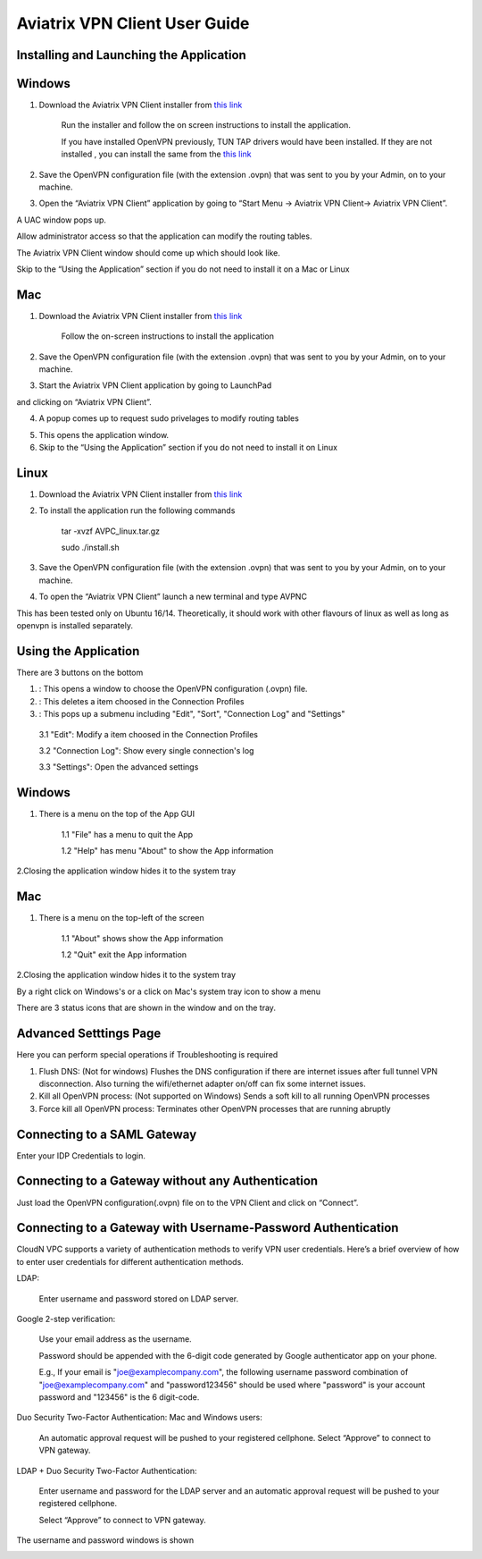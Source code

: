 .. meta::
   :description: Aviatrix VPN Client Guide
   :keywords: SAML, openvpn, SSL VPN, remote user vpn, SAML client. Openvpn with SAML

.. |win| image:: AVPNC_img/Win.png

.. |mac| image:: AVPNC_img/Mac.png

.. |lux| image:: AVPNC_img/Linux.png

.. |bsd| image:: AVPNC_img/BSD.png

.. |Client| image:: AVPNC_img/Client.png
   :width: 400

.. |LDAPAuth| image:: AVPNC_img/LDAPAuth.png
   :height: 200

.. |MacBottomBar| image:: AVPNC_img/MacBottomBar.png
   :height: 30

.. |MacClientLocation| image:: AVPNC_img/MacClientLocation.png
   :height: 50

.. |MacClientLocation2| image:: AVPNC_img/MacClientLocation2.png
   :width: 400

.. |MacCrendential| image:: AVPNC_img/MacCrendential.png
   :width: 300

.. |ProgressIcon| image:: AVPNC_img/ProgressIcon.png
   :width: 400

.. |SamlAuth| image:: AVPNC_img/SamlAuth.png
   :width: 300

.. |Settings| image:: AVPNC_img/Settings.png
   :width: 400

.. |TrayMenu| image:: AVPNC_img/TrayMenu.png
   :width: 150

.. |WinBottomBar| image:: AVPNC_img/WinBottomBar.png
   :height: 40

.. |WinClientLocation| image:: AVPNC_img/WinClientLocation.png
   :height: 400

.. |WinClientPopup| image:: AVPNC_img/WinClientPopup.png
   :width: 400

.. |WinClientStartUp| image:: AVPNC_img/WinClientStartUp.png
   :width: 400

.. |minus| image:: AVPNC_img/minus.png
   :height: 16

.. |add| image:: AVPNC_img/add.png
   :height: 16

.. |3dots| image:: AVPNC_img/3dots.png
   :height: 16

==============================
Aviatrix VPN Client User Guide
==============================

****************************************
Installing and Launching the Application
****************************************

*************
Windows |win|
*************

1. Download the Aviatrix VPN Client installer from `this link <https://s3-us-west-2.amazonaws.com/aviatrix-download/AviatrixVPNClient/AVPNC_win_x64.exe>`__

    Run the installer and follow the on screen instructions to install the application.

    If you have installed OpenVPN previously, TUN TAP drivers would have been installed. If they are not installed , you can install the same from the `this link <https://s3-us-west-2.amazonaws.com/aviatrix-download/AviatrixVPNClient/tap-windows-9.21.2.exe>`__

2. Save the OpenVPN configuration file (with the extension .ovpn) that was sent to you by your Admin, on to your machine.

3. Open the “Aviatrix VPN Client” application by going to “Start Menu -> Aviatrix VPN Client-> Aviatrix VPN Client”.

|WinClientLocation|

A UAC window pops up.

|WinClientPopup|

Allow administrator access so that the application can modify the routing tables.

The Aviatrix VPN Client window should come up which should look like.

|WinClientStartUp|

Skip to the “Using the Application” section if you do not need to install it on a Mac or Linux

*********
Mac |mac|
*********

1. Download the Aviatrix VPN Client installer from `this link <https://s3-us-west-2.amazonaws.com/aviatrix-download/AviatrixVPNClient/AviatrixVPNClientSetup.pkg>`__

    Follow the on-screen instructions to install the application

2. Save the OpenVPN configuration file (with the extension .ovpn) that was sent to you by your Admin, on to your machine.

3. Start the Aviatrix VPN Client application by going to LaunchPad

|MacClientLocation| and clicking on “Aviatrix VPN Client”.

|MacClientLocation2|

4. A popup comes up to request sudo privelages to modify routing tables

|MacCrendential|

5. This opens the application window.

6. Skip to the “Using the Application” section if you do not need to install it on Linux

***********
Linux |lux|
***********

1. Download the Aviatrix VPN Client installer from `this link <https://s3-us-west-2.amazonaws.com/aviatrix-download/AviatrixVPNClient/AVPNC_linux.tar.gz>`__

2. To install the application run the following commands

    tar -xvzf AVPC_linux.tar.gz

    sudo ./install.sh

3. Save the OpenVPN configuration file (with the extension .ovpn) that was sent to you by your Admin, on to your machine.

4. To open the “Aviatrix VPN Client” launch a new terminal and type AVPNC

This has been tested only on Ubuntu 16/14. Theoretically, it should work with other flavours of linux as well as long as openvpn is installed separately.

*********************
Using the Application
*********************

There are 3 buttons on the bottom


1. |add| : This opens a window to choose the OpenVPN configuration (.ovpn) file.


2. |minus| : This deletes a item choosed in the Connection Profiles


3. |3dots| : This pops up a submenu including "Edit", "Sort", "Connection Log" and "Settings"


  3.1 "Edit": Modify a item choosed in the Connection Profiles

  3.2 "Connection Log": Show every single connection's log

  3.3 "Settings": Open the advanced settings

*************
Windows |win|
*************

1. There is a menu on the top of the App GUI

    1.1 "File" has a menu to quit the App

    1.2 "Help" has menu "About" to show the App information

2.Closing the application window hides it to the system tray

|WinBottomBar|

*********
Mac |mac|
*********

1. There is a menu on the top-left of the screen

    1.1 "About" shows show the App information

    1.2 "Quit" exit the App information

2.Closing the application window hides it to the system tray

|MacBottomBar|

By a right click on Windows's or a click on Mac's system tray icon to show a menu

|TrayMenu|

There are 3 status icons that are shown in the window and on the tray.

|ProgressIcon|


***********************
Advanced Setttings Page
***********************

|Settings|

Here you can perform special operations if Troubleshooting is required

1. Flush DNS: (Not for windows) Flushes the DNS configuration if there are internet issues after full tunnel VPN disconnection. Also turning the wifi/ethernet adapter on/off can fix some internet issues.

2. Kill all OpenVPN process: (Not supported on Windows) Sends a soft kill to all running OpenVPN processes

3. Force kill all OpenVPN process: Terminates other OpenVPN processes that are running abruptly


****************************
Connecting to a SAML Gateway
****************************


Enter your IDP Credentials to login.

**************************************************
Connecting to a Gateway without any Authentication
**************************************************

Just load the OpenVPN configuration(.ovpn) file on to the VPN Client and click on “Connect”.

*************************************************************
Connecting to a Gateway with Username-Password Authentication
*************************************************************

CloudN VPC supports a variety of authentication methods to verify VPN user credentials. Here’s a brief overview of how to enter user credentials for different authentication methods.

LDAP:

  Enter username and password stored on LDAP server.

Google 2-step verification:

  Use your email address as the username.

  Password should be appended with the 6-digit code generated by Google authenticator app on your phone.

  E.g., If your email is "joe@examplecompany.com", the following username password combination of "joe@examplecompany.com" and "password123456" should be used where "password" is your account password and "123456" is the 6 digit-code.

Duo Security Two-Factor Authentication: Mac and Windows users:

  An automatic approval request will be pushed to your registered cellphone. Select “Approve” to connect to VPN gateway.

LDAP + Duo Security Two-Factor Authentication:

  Enter username and password for the LDAP server and an automatic approval request will be pushed to your registered cellphone.

  Select “Approve” to connect to VPN gateway.

The username and password windows is shown

|LDAPAuth|

